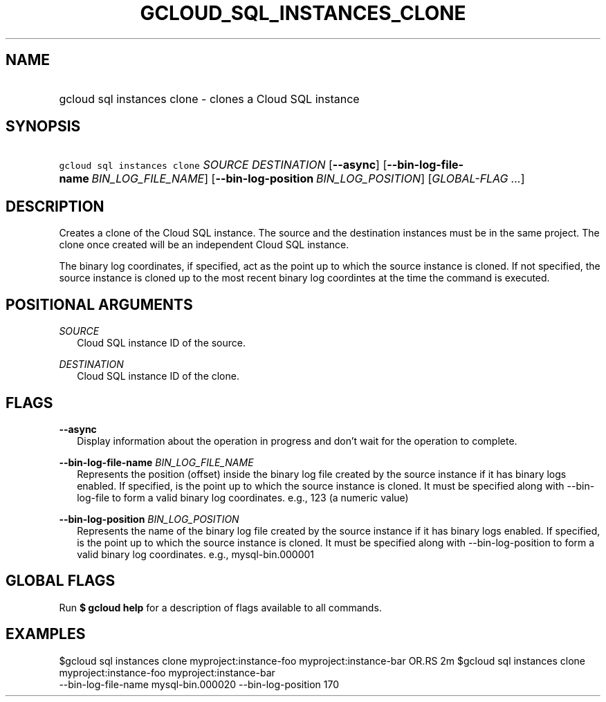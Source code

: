 
.TH "GCLOUD_SQL_INSTANCES_CLONE" 1



.SH "NAME"
.HP
gcloud sql instances clone \- clones a Cloud SQL instance



.SH "SYNOPSIS"
.HP
\f5gcloud sql instances clone\fR \fISOURCE\fR \fIDESTINATION\fR [\fB\-\-async\fR] [\fB\-\-bin\-log\-file\-name\fR\ \fIBIN_LOG_FILE_NAME\fR] [\fB\-\-bin\-log\-position\fR\ \fIBIN_LOG_POSITION\fR] [\fIGLOBAL\-FLAG\ ...\fR]


.SH "DESCRIPTION"

Creates a clone of the Cloud SQL instance. The source and the destination
instances must be in the same project. The clone once created will be an
independent Cloud SQL instance.

The binary log coordinates, if specified, act as the point up to which the
source instance is cloned. If not specified, the source instance is cloned up to
the most recent binary log coordintes at the time the command is executed.



.SH "POSITIONAL ARGUMENTS"

\fISOURCE\fR
.RS 2m
Cloud SQL instance ID of the source.

.RE
\fIDESTINATION\fR
.RS 2m
Cloud SQL instance ID of the clone.


.RE

.SH "FLAGS"

\fB\-\-async\fR
.RS 2m
Display information about the operation in progress and don't wait for the
operation to complete.

.RE
\fB\-\-bin\-log\-file\-name\fR \fIBIN_LOG_FILE_NAME\fR
.RS 2m
Represents the position (offset) inside the binary log file created by the
source instance if it has binary logs enabled. If specified, is the point up to
which the source instance is cloned. It must be specified along with
\-\-bin\-log\-file to form a valid binary log coordinates. e.g., 123 (a numeric
value)

.RE
\fB\-\-bin\-log\-position\fR \fIBIN_LOG_POSITION\fR
.RS 2m
Represents the name of the binary log file created by the source instance if it
has binary logs enabled. If specified, is the point up to which the source
instance is cloned. It must be specified along with \-\-bin\-log\-position to
form a valid binary log coordinates. e.g., mysql\-bin.000001


.RE

.SH "GLOBAL FLAGS"

Run \fB$ gcloud help\fR for a description of flags available to all commands.



.SH "EXAMPLES"

$gcloud sql instances clone myproject:instance\-foo myproject:instance\-bar OR.RS 2m
$gcloud sql instances clone myproject:instance\-foo myproject:instance\-bar
      \-\-bin\-log\-file\-name mysql\-bin.000020 \-\-bin\-log\-position 170

.RE
